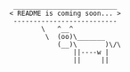 #+BEGIN_EXAMPLE
 __________________________
< README is coming soon... >
 --------------------------
        \   ^__^
         \  (oo)\_______
            (__)\       )\/\
                ||----w |
                ||     ||
#+END_EXAMPLE